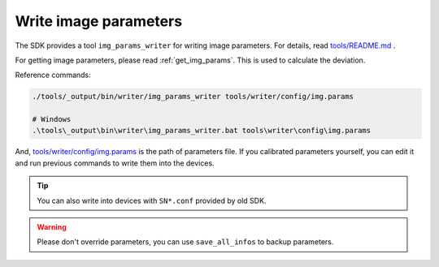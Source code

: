 .. _write_img_params:

Write image parameters
=======================

The SDK provides a tool ``img_params_writer`` for writing image parameters. For details, read `tools/README.md <https://github.com/slightech/MYNT-EYE-S-SDK/tree/master/tools>`_ .

For getting image parameters, please read :ref:`get_img_params`. This is used to calculate the deviation.

Reference commands:

.. code-block:: bash

  ./tools/_output/bin/writer/img_params_writer tools/writer/config/img.params

  # Windows
  .\tools\_output\bin\writer\img_params_writer.bat tools\writer\config\img.params

And, `tools/writer/config/img.params <https://github.com/slightech/MYNT-EYE-S-SDK/blob/master/tools/writer/config/img.params>`_ is the path of parameters file. If you calibrated parameters yourself, you can edit it and run previous commands to write them into the devices.

.. tip::

  You can also write into devices with ``SN*.conf`` provided by old SDK.

.. warning::

  Please don't override parameters, you can use ``save_all_infos`` to backup parameters.